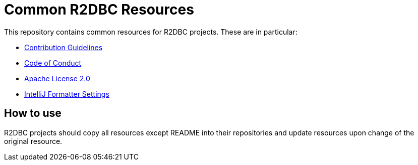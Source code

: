 = Common R2DBC Resources

This repository contains common resources for R2DBC projects. These are in particular:

* link:CONTRIBUTING.adoc[Contribution Guidelines]
* link:CODE_OF_CONDUCT.adoc[Code of Conduct]
* link:LICENSE.txt[Apache License 2.0]
* link:intellij-style.xml[IntelliJ Formatter Settings]

== How to use

R2DBC projects should copy all resources except README into their repositories and update resources upon change of the original resource.
